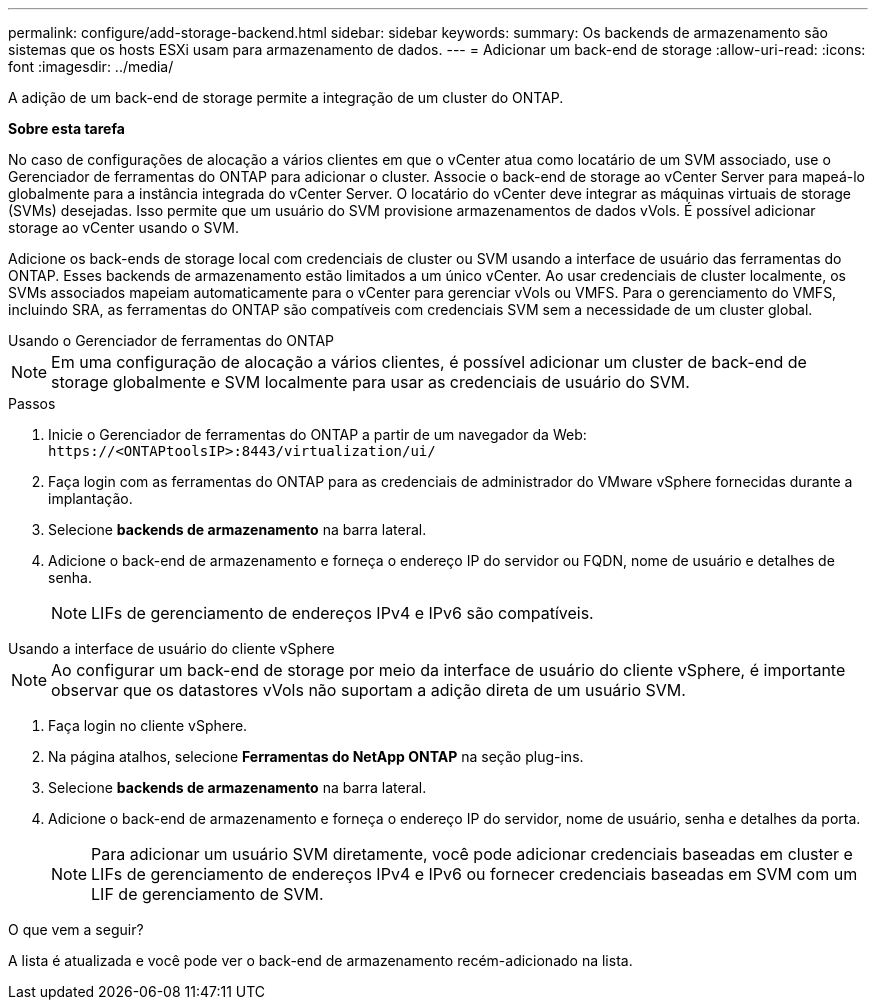 ---
permalink: configure/add-storage-backend.html 
sidebar: sidebar 
keywords:  
summary: Os backends de armazenamento são sistemas que os hosts ESXi usam para armazenamento de dados. 
---
= Adicionar um back-end de storage
:allow-uri-read: 
:icons: font
:imagesdir: ../media/


[role="lead"]
A adição de um back-end de storage permite a integração de um cluster do ONTAP.

*Sobre esta tarefa*

No caso de configurações de alocação a vários clientes em que o vCenter atua como locatário de um SVM associado, use o Gerenciador de ferramentas do ONTAP para adicionar o cluster. Associe o back-end de storage ao vCenter Server para mapeá-lo globalmente para a instância integrada do vCenter Server. O locatário do vCenter deve integrar as máquinas virtuais de storage (SVMs) desejadas. Isso permite que um usuário do SVM provisione armazenamentos de dados vVols. É possível adicionar storage ao vCenter usando o SVM.

Adicione os back-ends de storage local com credenciais de cluster ou SVM usando a interface de usuário das ferramentas do ONTAP. Esses backends de armazenamento estão limitados a um único vCenter. Ao usar credenciais de cluster localmente, os SVMs associados mapeiam automaticamente para o vCenter para gerenciar vVols ou VMFS. Para o gerenciamento do VMFS, incluindo SRA, as ferramentas do ONTAP são compatíveis com credenciais SVM sem a necessidade de um cluster global.

[role="tabbed-block"]
====
.Usando o Gerenciador de ferramentas do ONTAP
--

NOTE: Em uma configuração de alocação a vários clientes, é possível adicionar um cluster de back-end de storage globalmente e SVM localmente para usar as credenciais de usuário do SVM.

.Passos
. Inicie o Gerenciador de ferramentas do ONTAP a partir de um navegador da Web: `\https://<ONTAPtoolsIP>:8443/virtualization/ui/`
. Faça login com as ferramentas do ONTAP para as credenciais de administrador do VMware vSphere fornecidas durante a implantação.
. Selecione *backends de armazenamento* na barra lateral.
. Adicione o back-end de armazenamento e forneça o endereço IP do servidor ou FQDN, nome de usuário e detalhes de senha.
+

NOTE: LIFs de gerenciamento de endereços IPv4 e IPv6 são compatíveis.



--
.Usando a interface de usuário do cliente vSphere
--

NOTE: Ao configurar um back-end de storage por meio da interface de usuário do cliente vSphere, é importante observar que os datastores vVols não suportam a adição direta de um usuário SVM.

. Faça login no cliente vSphere.
. Na página atalhos, selecione *Ferramentas do NetApp ONTAP* na seção plug-ins.
. Selecione *backends de armazenamento* na barra lateral.
. Adicione o back-end de armazenamento e forneça o endereço IP do servidor, nome de usuário, senha e detalhes da porta.
+

NOTE: Para adicionar um usuário SVM diretamente, você pode adicionar credenciais baseadas em cluster e LIFs de gerenciamento de endereços IPv4 e IPv6 ou fornecer credenciais baseadas em SVM com um LIF de gerenciamento de SVM.



.O que vem a seguir?
A lista é atualizada e você pode ver o back-end de armazenamento recém-adicionado na lista.

--
====